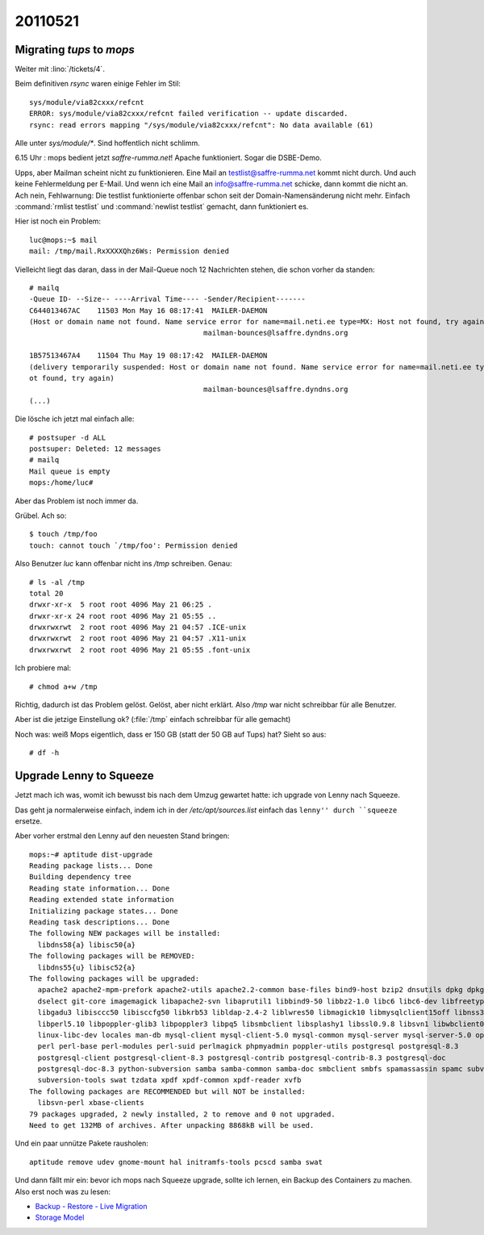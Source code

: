 20110521
========

Migrating `tups` to `mops`
--------------------------

Weiter mit :lino:`/tickets/4`.


Beim definitiven `rsync` waren einige Fehler im Stil::


  sys/module/via82cxxx/refcnt
  ERROR: sys/module/via82cxxx/refcnt failed verification -- update discarded.
  rsync: read errors mapping "/sys/module/via82cxxx/refcnt": No data available (61)

Alle unter `sys/module/*`. Sind hoffentlich nicht schlimm.

6.15 Uhr : mops bedient jetzt `saffre-rumma.net`! 
Apache funktioniert. 
Sogar die DSBE-Demo.

Upps, aber Mailman scheint nicht zu funktionieren. 
Eine Mail an testlist@saffre-rumma.net kommt nicht durch. 
Und auch keine Fehlermeldung per E-Mail.
Und wenn ich eine Mail an info@saffre-rumma.net schicke, dann kommt die nicht an.
Ach nein, Fehlwarnung: Die testlist funktionierte offenbar 
schon seit der Domain-Namensänderung nicht mehr. Einfach 
:command:`rmlist testlist` und :command:`newlist testlist` gemacht, dann funktioniert es.


Hier ist noch ein Problem::

  luc@mops:~$ mail
  mail: /tmp/mail.RxXXXXQhz6Ws: Permission denied

Vielleicht liegt das daran, dass in der Mail-Queue noch 12 Nachrichten stehen, 
die schon vorher da standen::

  # mailq
  -Queue ID- --Size-- ----Arrival Time---- -Sender/Recipient-------
  C644013467AC    11503 Mon May 16 08:17:41  MAILER-DAEMON
  (Host or domain name not found. Name service error for name=mail.neti.ee type=MX: Host not found, try again)
                                           mailman-bounces@lsaffre.dyndns.org

  1B57513467A4    11504 Thu May 19 08:17:42  MAILER-DAEMON
  (delivery temporarily suspended: Host or domain name not found. Name service error for name=mail.neti.ee type=MX: Host n
  ot found, try again)
                                           mailman-bounces@lsaffre.dyndns.org
  (...)

Die lösche ich jetzt mal einfach alle::

  # postsuper -d ALL
  postsuper: Deleted: 12 messages
  # mailq
  Mail queue is empty
  mops:/home/luc#

Aber das Problem ist noch immer da.

Grübel. Ach so::

  $ touch /tmp/foo
  touch: cannot touch `/tmp/foo': Permission denied

Also Benutzer `luc` kann offenbar nicht ins `/tmp` 
schreiben. Genau::

  # ls -al /tmp
  total 20
  drwxr-xr-x  5 root root 4096 May 21 06:25 .
  drwxr-xr-x 24 root root 4096 May 21 05:55 ..
  drwxrwxrwt  2 root root 4096 May 21 04:57 .ICE-unix
  drwxrwxrwt  2 root root 4096 May 21 04:57 .X11-unix
  drwxrwxrwt  2 root root 4096 May 21 05:55 .font-unix

Ich probiere mal::

  # chmod a+w /tmp
  
Richtig, dadurch ist das Problem gelöst. Gelöst, aber nicht erklärt.
Also `/tmp` war nicht schreibbar für alle Benutzer.

Aber ist die jetzige Einstellung ok? (:file:`/tmp` einfach schreibbar
für alle gemacht)
  
Noch was: weiß Mops eigentlich, dass er 150 GB (statt der 50 GB auf
Tups) hat? Sieht so aus::

  # df -h
  
  
Upgrade Lenny to Squeeze
------------------------

Jetzt mach ich was, womit ich bewusst bis nach dem Umzug 
gewartet hatte: ich upgrade von Lenny nach Squeeze.

Das geht ja normalerweise einfach, indem ich 
in der `/etc/apt/sources.list` einfach das 
``lenny'' durch ``squeeze`` ersetze.

Aber vorher erstmal den Lenny auf den neuesten Stand bringen::

  mops:~# aptitude dist-upgrade
  Reading package lists... Done
  Building dependency tree
  Reading state information... Done
  Reading extended state information
  Initializing package states... Done
  Reading task descriptions... Done
  The following NEW packages will be installed:
    libdns58{a} libisc50{a}
  The following packages will be REMOVED:
    libdns55{u} libisc52{a}
  The following packages will be upgraded:
    apache2 apache2-mpm-prefork apache2-utils apache2.2-common base-files bind9-host bzip2 dnsutils dpkg dpkg-dev
    dselect git-core imagemagick libapache2-svn libaprutil1 libbind9-50 libbz2-1.0 libc6 libc6-dev libfreetype6
    libgadu3 libisccc50 libisccfg50 libkrb53 libldap-2.4-2 liblwres50 libmagick10 libmysqlclient15off libnss3-1d
    libperl5.10 libpoppler-glib3 libpoppler3 libpq5 libsmbclient libsplashy1 libssl0.9.8 libsvn1 libwbclient0 libxml2
    linux-libc-dev locales man-db mysql-client mysql-client-5.0 mysql-common mysql-server mysql-server-5.0 openssl
    perl perl-base perl-modules perl-suid perlmagick phpmyadmin poppler-utils postgresql postgresql-8.3
    postgresql-client postgresql-client-8.3 postgresql-contrib postgresql-contrib-8.3 postgresql-doc
    postgresql-doc-8.3 python-subversion samba samba-common samba-doc smbclient smbfs spamassassin spamc subversion
    subversion-tools swat tzdata xpdf xpdf-common xpdf-reader xvfb
  The following packages are RECOMMENDED but will NOT be installed:
    libsvn-perl xbase-clients
  79 packages upgraded, 2 newly installed, 2 to remove and 0 not upgraded.
  Need to get 132MB of archives. After unpacking 8868kB will be used.


Und ein paar unnütze Pakete rausholen::

  aptitude remove udev gnome-mount hal initramfs-tools pcscd samba swat
  

Und dann fällt mir ein: bevor ich mops nach Squeeze upgrade, 
sollte ich lernen, ein Backup des Containers zu machen. 
Also erst noch was zu lesen:

- `Backup - Restore - Live Migration 
  <http://pve.proxmox.com/wiki/Backup_-_Restore_-_Live_Migration>`__
- `Storage Model <http://pve.proxmox.com/wiki/Storage_Model>`__
